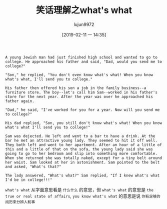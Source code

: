 #+TITLE: 笑话理解之what's what
#+AUTHOR: lujun9972
#+TAGS: 英文必须死
#+DATE: [2019-02-11 一 14:35]
#+LANGUAGE:  zh-CN
#+OPTIONS:  H:6 num:nil toc:t \n:nil ::t |:t ^:nil -:nil f:t *:t <:nil

#+BEGIN_EXAMPLE
  A young Jewish man had just finished high school and wanted to go to college. He approached his father and said, "Dad, would you send me to college?"

  "Son," he replied, "You don't even know what's what! When you know what's what, I'll send you to college."

  His father then offered his son a job in the family business--a furniture store. The boy--let's call him Sam--worked in his father's store for the next year. After the year was over he approached his father again.

  "Dad," he said, "I've worked for you for a year. Now will you send me to college?"

  His dad replied, "Son, you still don't know what's what! When you know what's what I'll send you to college!"

  Sam was dejected. He left and went to a bar to have a drink. At the bar he met an attractive young lady. They seemed to hit it off well. They both left and went to her apartment. After an hour of a little of this and a little of that on the sofa, the young lady said she was going to go to her bedroom and slip into something more comfortable. When she returned she was totally naked, except for a tiny belt around her waist. Sam looked at her in astonishment. Sam pointed to the belt and asked, "What's that?"

  The lady answered, "What's what?" Sam replied, "If I knew what's what I'd be in college!!!"
#+END_EXAMPLE

=what's what= 从字面意思看是 =什么什么= 的意思，但 =what's what= 的意思是 =the true or real state of affairs=, =you know what's what= 的意思是说 =你有足够的阅历来分辨人和事=
